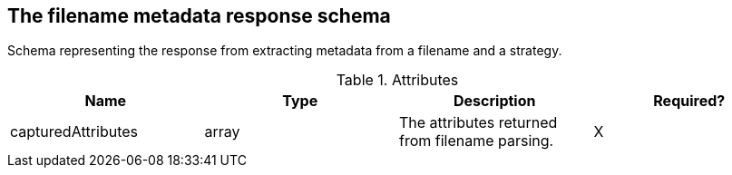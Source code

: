 == The filename metadata response schema 

Schema representing the response from extracting metadata from a filename and a strategy.

.Attributes
|===
|Name |Type |Description|Required?

|capturedAttributes
|array
|The attributes returned from filename parsing.
|X
|===


